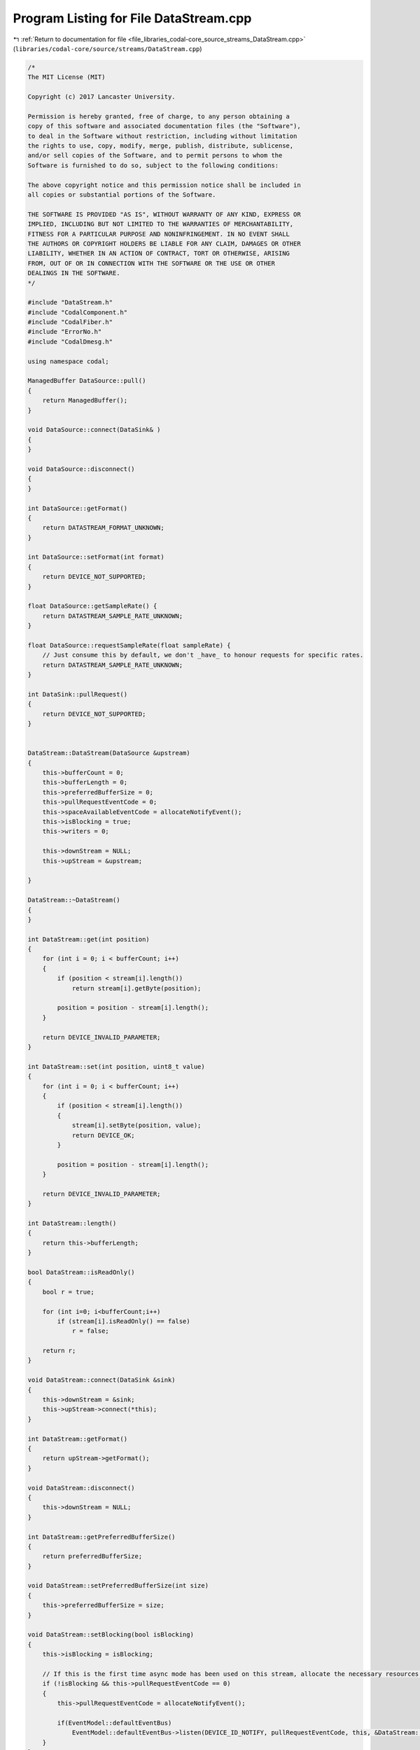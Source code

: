 
.. _program_listing_file_libraries_codal-core_source_streams_DataStream.cpp:

Program Listing for File DataStream.cpp
=======================================

|exhale_lsh| :ref:`Return to documentation for file <file_libraries_codal-core_source_streams_DataStream.cpp>` (``libraries/codal-core/source/streams/DataStream.cpp``)

.. |exhale_lsh| unicode:: U+021B0 .. UPWARDS ARROW WITH TIP LEFTWARDS

.. code-block:: cpp

   /*
   The MIT License (MIT)
   
   Copyright (c) 2017 Lancaster University.
   
   Permission is hereby granted, free of charge, to any person obtaining a
   copy of this software and associated documentation files (the "Software"),
   to deal in the Software without restriction, including without limitation
   the rights to use, copy, modify, merge, publish, distribute, sublicense,
   and/or sell copies of the Software, and to permit persons to whom the
   Software is furnished to do so, subject to the following conditions:
   
   The above copyright notice and this permission notice shall be included in
   all copies or substantial portions of the Software.
   
   THE SOFTWARE IS PROVIDED "AS IS", WITHOUT WARRANTY OF ANY KIND, EXPRESS OR
   IMPLIED, INCLUDING BUT NOT LIMITED TO THE WARRANTIES OF MERCHANTABILITY,
   FITNESS FOR A PARTICULAR PURPOSE AND NONINFRINGEMENT. IN NO EVENT SHALL
   THE AUTHORS OR COPYRIGHT HOLDERS BE LIABLE FOR ANY CLAIM, DAMAGES OR OTHER
   LIABILITY, WHETHER IN AN ACTION OF CONTRACT, TORT OR OTHERWISE, ARISING
   FROM, OUT OF OR IN CONNECTION WITH THE SOFTWARE OR THE USE OR OTHER
   DEALINGS IN THE SOFTWARE.
   */
   
   #include "DataStream.h"
   #include "CodalComponent.h"
   #include "CodalFiber.h"
   #include "ErrorNo.h"
   #include "CodalDmesg.h"
   
   using namespace codal;
   
   ManagedBuffer DataSource::pull()
   {
       return ManagedBuffer();
   }
   
   void DataSource::connect(DataSink& )
   {
   }
   
   void DataSource::disconnect()
   {
   }
   
   int DataSource::getFormat()
   {
       return DATASTREAM_FORMAT_UNKNOWN;
   }
   
   int DataSource::setFormat(int format)
   {
       return DEVICE_NOT_SUPPORTED;
   }
   
   float DataSource::getSampleRate() {
       return DATASTREAM_SAMPLE_RATE_UNKNOWN;
   }
   
   float DataSource::requestSampleRate(float sampleRate) {
       // Just consume this by default, we don't _have_ to honour requests for specific rates.
       return DATASTREAM_SAMPLE_RATE_UNKNOWN;
   }
   
   int DataSink::pullRequest()
   {
       return DEVICE_NOT_SUPPORTED;
   }
   
   
   DataStream::DataStream(DataSource &upstream)
   {
       this->bufferCount = 0;
       this->bufferLength = 0;
       this->preferredBufferSize = 0;
       this->pullRequestEventCode = 0;
       this->spaceAvailableEventCode = allocateNotifyEvent();
       this->isBlocking = true;
       this->writers = 0;
   
       this->downStream = NULL;
       this->upStream = &upstream;
   
   }
   
   DataStream::~DataStream()
   {
   }
   
   int DataStream::get(int position)
   {
       for (int i = 0; i < bufferCount; i++)
       {
           if (position < stream[i].length())
               return stream[i].getByte(position);
   
           position = position - stream[i].length();
       }
   
       return DEVICE_INVALID_PARAMETER;
   }
   
   int DataStream::set(int position, uint8_t value)
   {
       for (int i = 0; i < bufferCount; i++)
       {
           if (position < stream[i].length())
           {
               stream[i].setByte(position, value);
               return DEVICE_OK;
           }
   
           position = position - stream[i].length();
       }
   
       return DEVICE_INVALID_PARAMETER;
   }
   
   int DataStream::length()
   {
       return this->bufferLength;
   }
   
   bool DataStream::isReadOnly()
   {
       bool r = true;
   
       for (int i=0; i<bufferCount;i++)
           if (stream[i].isReadOnly() == false)
               r = false;
   
       return r;
   }
   
   void DataStream::connect(DataSink &sink)
   {
       this->downStream = &sink;
       this->upStream->connect(*this);
   }
   
   int DataStream::getFormat()
   {
       return upStream->getFormat();
   }
   
   void DataStream::disconnect()
   {
       this->downStream = NULL;
   }
   
   int DataStream::getPreferredBufferSize()
   {
       return preferredBufferSize;
   }
   
   void DataStream::setPreferredBufferSize(int size)
   {
       this->preferredBufferSize = size;
   }
   
   void DataStream::setBlocking(bool isBlocking)
   {
       this->isBlocking = isBlocking;
   
       // If this is the first time async mode has been used on this stream, allocate the necessary resources.
       if (!isBlocking && this->pullRequestEventCode == 0)
       {
           this->pullRequestEventCode = allocateNotifyEvent();
   
           if(EventModel::defaultEventBus)
               EventModel::defaultEventBus->listen(DEVICE_ID_NOTIFY, pullRequestEventCode, this, &DataStream::onDeferredPullRequest);
       }
   }
   
   ManagedBuffer DataStream::pull()
   {
       ManagedBuffer out = stream[0];
   
       //
       // A simplistic FIFO for now. Copy cost is actually pretty low because ManagedBuffer is a managed type,
       // so we're just moving a few references here.
       //
       if (bufferCount > 0)
       {
           for (int i = 0; i < bufferCount-1; i++)
               stream[i] = stream[i + 1];
   
           stream[bufferCount-1] = ManagedBuffer();
   
           bufferCount--;
           bufferLength = bufferLength - out.length();
       }
   
       Event(DEVICE_ID_NOTIFY_ONE, spaceAvailableEventCode);
   
       return out;
   }
   
   void DataStream::onDeferredPullRequest(Event)
   {
       if (downStream != NULL)
           downStream->pullRequest();
   }
   
   bool DataStream::canPull(int size)
   {
       if(bufferCount + writers >= DATASTREAM_MAXIMUM_BUFFERS)
           return false;
   
       if(preferredBufferSize > 0 && (bufferLength + size > preferredBufferSize))
           return false;
   
       return true;
   }
   
   bool DataStream::full()
   {
       return !canPull();
   }
   
   int DataStream::pullRequest()
   {
       // If we're defined as non-blocking and no space is available, then there's nothing we can do.
       if (full() && this->isBlocking == false)
           return DEVICE_NO_RESOURCES;
   
       // As there is either space available in the buffer or we want to block, pull the upstream buffer to release resources there.
       ManagedBuffer buffer = upStream->pull();
   
       // If pull is called multiple times in a row (yielding nothing after the first time)
       // several streams might be woken up, despite the fact that there is no space for them.
       do {
           // If the buffer is full or we're behind another fiber, then wait for space to become available.
           if (full() || writers)
               fiber_wake_on_event(DEVICE_ID_NOTIFY, spaceAvailableEventCode);
   
           if (full() || writers)
           {
               writers++;
               schedule();
               writers--;
           }
       } while (bufferCount >= DATASTREAM_MAXIMUM_BUFFERS);
   
       stream[bufferCount] = buffer;
       bufferLength = bufferLength + buffer.length();
       bufferCount++;
   
       if (downStream != NULL)
       {
           if (this->isBlocking)
               downStream->pullRequest();
           else
               Event(DEVICE_ID_NOTIFY, pullRequestEventCode);
           
       }
   
       return DEVICE_OK;
   }
   
   float DataStream::getSampleRate() {
       if( this->upStream != NULL )
           return this->upStream->getSampleRate();
       return DATASTREAM_SAMPLE_RATE_UNKNOWN;
   }
   
   float DataStream::requestSampleRate(float sampleRate) {
       if( this->upStream != NULL )
           return this->upStream->requestSampleRate( sampleRate );
       return DATASTREAM_SAMPLE_RATE_UNKNOWN;
   }
